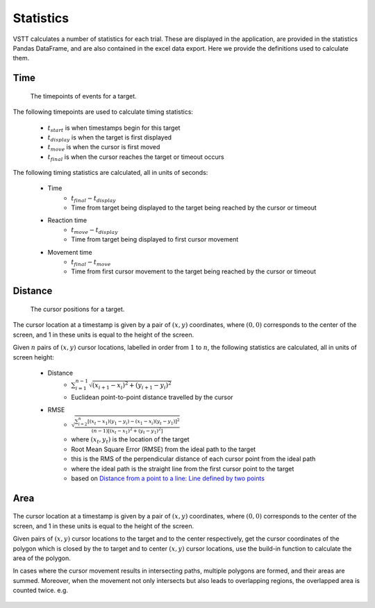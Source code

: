 Statistics
==========

VSTT calculates a number of statistics for each trial.
These are displayed in the application, are provided in the statistics Pandas DataFrame,
and are also contained in the excel data export.
Here we provide the definitions used to calculate them.

Time
----

.. figure:: images/times.svg
   :alt: target timepoints

   The timepoints of events for a target.

The following timepoints are used to calculate timing statistics:

   * :math:`t_{start}` is when timestamps begin for this target
   * :math:`t_{display}` is when the target is first displayed
   * :math:`t_{move}` is when the cursor is first moved
   * :math:`t_{final}` is when the cursor reaches the target or timeout occurs

The following timing statistics are calculated, all in units of seconds:

   * Time
      * :math:`t_{final} - t_{display}`
      * Time from target being displayed to the target being reached by the cursor or timeout
   * Reaction time
      * :math:`t_{move} - t_{display}`
      * Time from target being displayed to first cursor movement
   * Movement time
      * :math:`t_{final} - t_{move}`
      * Time from first cursor movement to the target being reached by the cursor or timeout

Distance
--------

.. figure:: images/positions.svg
   :alt: target cursor positions

   The cursor positions for a target.

The cursor location at a timestamp is given by a pair of :math:`(x, y)` coordinates,
where :math:`(0, 0)` corresponds to the center of the screen,
and 1 in these units is equal to the height of the screen.

Given :math:`n` pairs of :math:`(x, y)` cursor locations, labelled in order from :math:`1` to :math:`n`,
the following statistics are calculated, all in units of screen height:

   * Distance
      * :math:`\sum_{i=1}^{n-1}\sqrt{(x_{i+1}-x_i)^2+(y_{i+1}-y_i)^2}`
      * Euclidean point-to-point distance travelled by the cursor

   * RMSE
      * :math:`\sqrt{\frac{\sum_{i=2}^{n}\left[(x_t-x_1)(y_1-y_i)-(x_1-x_i)(y_t-y_1)\right]^2}{(n-1)\left[(x_t-x_1)^2+(y_t-y_1)^2\right]}}`
      * where :math:`(x_t, y_t)` is the location of the target
      * Root Mean Square Error (RMSE) from the ideal path to the target
      * this is the RMS of the perpendicular distance of each cursor point from the ideal path
      * where the ideal path is the straight line from the first cursor point to the target
      * based on `Distance from a point to a line: Line defined by two points <https://en.wikipedia.org/wiki/Distance_from_a_point_to_a_line#Line_defined_by_two_points>`_

Area
----

.. figure:: images/area.png
   :alt: the area closed by cursor positions

The cursor location at a timestamp is given by a pair of :math:`(x, y)` coordinates,
where :math:`(0, 0)` corresponds to the center of the screen, and 1 in these units is equal to the height of the screen.

Given pairs of :math:`(x, y)` cursor locations to the target and to the center respectively, get the cursor coordinates of the polygon which is closed by the to target and to center :math:`(x, y)` cursor locations, use the build-in function to calculate the area of the polygon.

In cases where the cursor movement results in intersecting paths, multiple polygons are formed, and their areas are summed.
Moreover, when the movement not only intersects but also leads to overlapping regions, the overlapped area is counted twice.
e.g.

.. figure:: images/overlapping.svg



